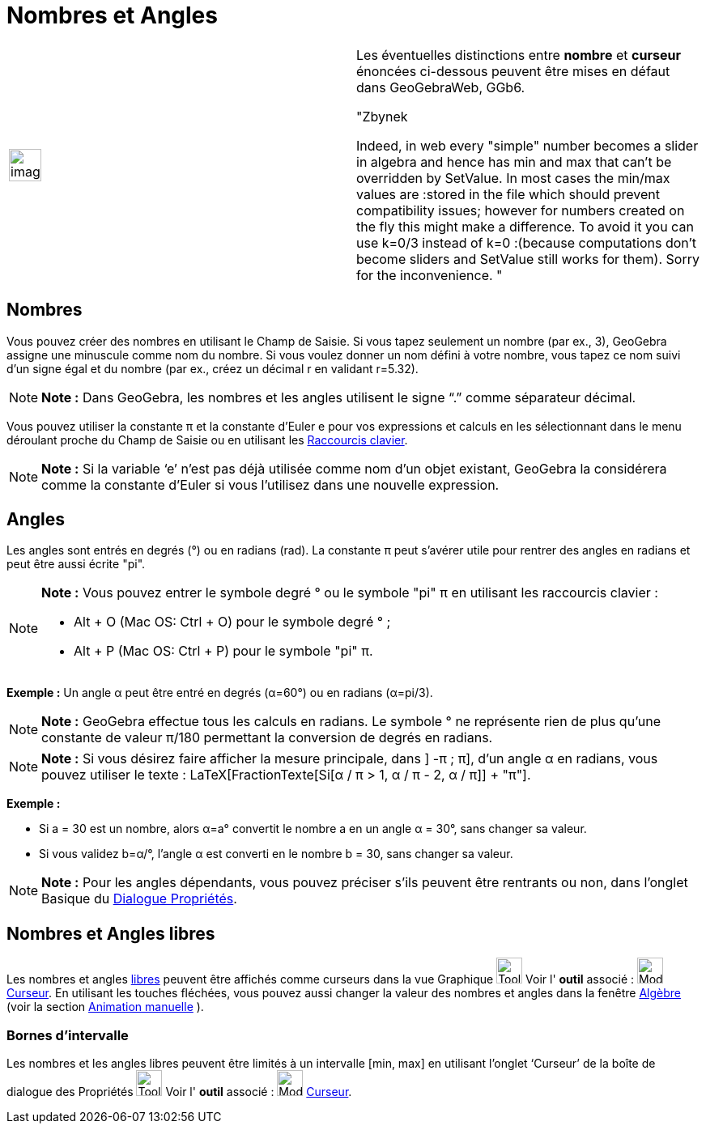 = Nombres et Angles
:page-en: Numbers_and_Angles
ifdef::env-github[:imagesdir: /fr/modules/ROOT/assets/images]

[width="100%",cols="50%,50%",]
|===
a|
image:Ambox_content.png[image,width=40,height=40]

a|
Les éventuelles distinctions entre *nombre* et *curseur* énoncées ci-dessous peuvent être mises en défaut dans
GeoGebraWeb, GGb6.

"Zbynek

Indeed, in web every "simple" number becomes a slider in algebra and hence has min and max that can't be overridden by
SetValue. In most cases the min/max values are :stored in the file which should prevent compatibility issues; however
for numbers created on the fly this might make a difference. To avoid it you can use k=0/3 instead of k=0 :(because
computations don't become sliders and SetValue still works for them). Sorry for the inconvenience. "

|===

== Nombres

Vous pouvez créer des nombres en utilisant le Champ de Saisie. Si vous tapez seulement un nombre (par ex., 3), GeoGebra
assigne une minuscule comme nom du nombre. Si vous voulez donner un nom défini à votre nombre, vous tapez ce nom suivi
d’un signe égal et du nombre (par ex., créez un décimal r en validant r=5.32).

[NOTE]
====

*Note :* Dans GeoGebra, les nombres et les angles utilisent le signe “.” comme séparateur décimal.

====

Vous pouvez utiliser la constante π et la constante d’Euler e pour vos expressions et calculs en les sélectionnant dans
le menu déroulant proche du Champ de Saisie ou en utilisant les xref:/Raccourcis_clavier.adoc[Raccourcis clavier].

[NOTE]
====

*Note :* Si la variable ‘e’ n’est pas déjà utilisée comme nom d’un objet existant, GeoGebra la considérera comme la
constante d’Euler si vous l’utilisez dans une nouvelle expression.

====

== Angles

Les angles sont entrés en degrés (°) ou en radians (rad). La constante π peut s’avérer utile pour rentrer des angles en
radians et peut être aussi écrite "pi".

[NOTE]
====

*Note :* Vous pouvez entrer le symbole degré ° ou le symbole "pi" π en utilisant les raccourcis clavier :

* [.kcode]#Alt# + [.kcode]#O# (Mac OS: [.kcode]#Ctrl# + [.kcode]#O#) pour le symbole degré ° ;
* [.kcode]#Alt# + [.kcode]#P# (Mac OS: [.kcode]#Ctrl# + [.kcode]#P#) pour le symbole "pi" π.

====

[EXAMPLE]
====

*Exemple :* Un angle α peut être entré en degrés (α=60°) ou en radians (α=pi/3).

====

[NOTE]
====

*Note :* GeoGebra effectue tous les calculs en radians. Le symbole ° ne représente rien de plus qu’une constante de
valeur π/180 permettant la conversion de degrés en radians.

====

[NOTE]
====

*Note :* Si vous désirez faire afficher la mesure principale, dans ] -π ; π], d'un angle α en radians, vous pouvez
utiliser le texte : LaTeX[FractionTexte[Si[α / π > 1, α / π - 2, α / π]] + "π"].

====

[EXAMPLE]
====

*Exemple :*

* Si a = 30 est un nombre, alors α=a° convertit le nombre a en un angle α = 30°, sans changer sa valeur.
* Si vous validez b=α/°, l’angle α est converti en le nombre b = 30, sans changer sa valeur.

====

[NOTE]
====

*Note :* Pour les angles dépendants, vous pouvez préciser s'ils peuvent être rentrants ou non, dans l'onglet Basique du
xref:/Dialogue_Propriétés.adoc[Dialogue Propriétés].

====

== Nombres et Angles libres

Les nombres et angles xref:/Objets_libres_dépendants_ou_auxiliaires.adoc[libres] peuvent être affichés comme curseurs
dans la vue Graphique image:Tool_tool.png[Tool tool.png,width=32,height=32] Voir l' *outil* associé :
image:Mode_slider.png[Mode slider.png,width=32,height=32] xref:/tools/Curseur.adoc[Curseur]. En utilisant les touches
fléchées, vous pouvez aussi changer la valeur des nombres et angles dans la fenêtre xref:/Algèbre.adoc[Algèbre] (voir la
section xref:/Animation.adoc[Animation manuelle] ).

=== Bornes d’intervalle

Les nombres et les angles libres peuvent être limités à un intervalle [min, max] en utilisant l’onglet ‘Curseur’ de la
boîte de dialogue des Propriétés image:Tool_tool.png[Tool tool.png,width=32,height=32] Voir l' *outil* associé :
image:Mode_slider.png[Mode slider.png,width=32,height=32] xref:/tools/Curseur.adoc[Curseur].
